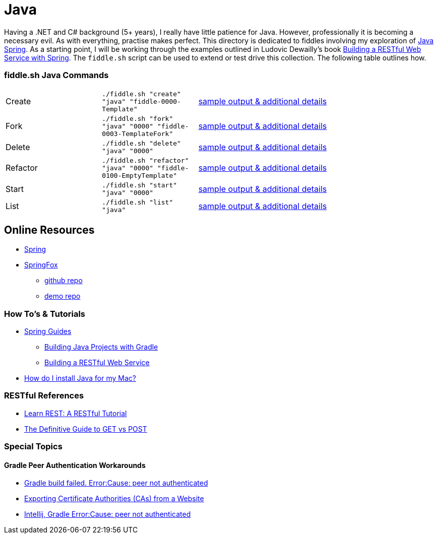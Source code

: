 = Java


Having a .NET and C# background (5+ years), I really have little patience for Java. However, professionally it is
becoming a necessary evil.  As with everything, practise makes perfect.  This directory is dedicated to fiddles
involving my exploration of link:http://spring.io/[Java Spring].  As a starting point, I will be working
through the examples outlined in Ludovic Dewailly's book link:https://amzn.com/B0148S9GV8[Building a RESTful Web Service with Spring].
The `fiddle.sh` script can be used to extend or test drive this collection. The following table outlines how.

=== fiddle.sh Java Commands

[cols="2,2,5a"]
|===
|Create
|`./fiddle.sh "create" "java" "fiddle-0000-Template"`
|link:create.md[sample output & additional details]
|Fork
|`./fiddle.sh "fork" "java" "0000" "fiddle-0003-TemplateFork"`
|link:fork.md[sample output & additional details]
|Delete
|`./fiddle.sh "delete" "java" "0000"`
|link:delete.md[sample output & additional details]
|Refactor
|`./fiddle.sh "refactor" "java" "0000" "fiddle-0100-EmptyTemplate"`
|link:refactor.md[sample output & additional details]
|Start
|`./fiddle.sh "start" "java" "0000"`
|link:start.md[sample output & additional details]
|List
|`./fiddle.sh "list" "java"`
|link:list.md[sample output & additional details]
|===


== Online Resources
*   link:http://spring.io[Spring]
*   link:http://springfox.github.io/springfox/[SpringFox]
**  link:https://github.com/springfox/springfox[github repo]
**  link:https://github.com/springfox/springfox-demos[demo repo]

=== How To's & Tutorials
*   link:http://spring.io/guides[Spring Guides]
**   link:http://spring.io/guides/gs/gradle/[Building Java Projects with Gradle]
**   link:http://spring.io/guides/gs/rest-service/[Building a RESTful Web Service]
*   link:https://www.java.com/en/download/help/mac_install.xml[How do I install Java for my Mac?]

=== RESTful References
*   link:http://www.restapitutorial.com/[Learn REST: A RESTful Tutorial]
*   link:http://blog.teamtreehouse.com/the-definitive-guide-to-get-vs-post[The Definitive Guide to GET vs POST]

=== Special Topics

==== Gradle Peer Authentication Workarounds
*   link:http://stackoverflow.com/questions/26734738/android-studio-gradle-build-failed-errorcause-peer-not-authenticated#29078949:[Gradle build failed. Error:Cause: peer not authenticated]
*   link:http://docs.bvstools.com/home/ssl-documentation/exporting-certificate-authorities-cas-from-a-website[Exporting Certificate Authorities (CAs) from a Website]
*   link:http://stackoverflow.com/questions/27206040/android-studio-intellij-gradle-errorcause-peer-not-authenticated[Intellij, Gradle Error:Cause: peer not authenticated]
